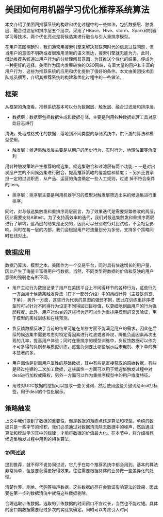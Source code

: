 * 美团如何用机器学习优化推荐系统算法
本文介绍了美团网推荐系统的构建和优化过程中的一些做法，包括数据层、触发
层、融合过滤层和排序层五个层次，采用了HBase、Hive、storm、Spark和机器
学习等技术。两个优化亮点是将候选集进行融合与引入重排序模型。

在用户意图明确时，我们通常用搜索引擎来解决互联网时代的信息过载问题，但
当用户的意图不明确或者很难用清晰的语义表达，搜索引擎就无能为力。此时，
借助推荐系统通过用户行为的分析理解其意图，为其推送个性化的结果，便成为
一种更好的选择。美团作为国内发展较快的O2O网站，有着大量的用户和丰富的
用户行为，这些为推荐系统的应用和优化提供了很好的条件。本文由美团技术团
队成员撰写，介绍其推荐系统的构建和优化过程中的一些做法。

** 框架
   [[file:..images/alg/kuangjia.jpg]]

从框架的角度看，推荐系统基本可以分为数据层、触发层、融合过滤层和排序层。
- 数据层：数据层包括数据生成和数据存储，主要是利用各种数据处理工具对原始日志进行
清洗，处理成格式化的数据，落地到不同类型的存储系统中，供下游的算法和模
型使用。
- 触发层：候选集触发层主要是从用户的历史行为、实时行为、地理位置等角度利
用各种触发策略产生推荐的候选集。候选集融合和过滤层有两个功能:
 -- 一是对出发层产生的不同候选集进行融合，提高推荐策略的覆盖度和精度；
 -- 另外还要承担一定的过滤职责，从产品、运营的角度确定一些人工规则，过滤
  掉不符合条件的item。
- 排序层：排序层主要是利用机器学习的模型对触发层筛选出来的候选集进行重排序。

同时，对与候选集触发和重排序两层而言，为了效果迭代是需要频繁修改的两层，
因此需要支持ABtest。为了支持高效率的迭代，我们对候选集触发和重排序两层
进行了解耦，这两层的结果是正交的，因此可以分别进行对比试验，不会相互影
响。同时在每一层的内部，我们会根据用户将流量划分为多份，支持多个策略同
时在线对比。

** 数据应用
数据乃算法、模型之本。美团作为一个交易平台，同时具有快速增长的用户量，
因此产生了海量丰富得用户行数据。当然，不同类型得数据的价值和反映的用户
意图的强弱也有所不同。

- 用户主动行为数据记录了用户在美团平台上不同得环节的各种行为，这些行为
  一方面用于候选集触发算法（在下一部分介绍）中的离线计算（主要是浏览、
  下单），另外一方面，这些行为代表的意图的强弱不同，因此在训练重排序模
  型时可以针对不同得行为设定不同得回归目标值，以更细地刻画用户的行为强
  弱程度。此外，用户对deal的这些行为还可以作为重排序模型的交叉验证，用
  于模型的离线训练和在线预测。
- 负反馈数据反映了当前的结果可能在某些方面不能满足用户的需求，因此在后
  续的候选集中需要考虑对特定得因素进行过滤或者降权，降低负面因素再次出
  现的几率，提高用户体验；同时在重排序的模型训练中，负反馈数据可以作为
  不可多得的负例参与模型训练，这些负例要比哪些展示后未电机、未下单的样
  本显著的多。

- 用户画像是刻画用户属性的基础数据，其中有些是直接获取的原始数据，有些
  是经过挖掘的二次加工数据，这些属性一方面可以用于候选集触发过程中对
  deal进行加权或降权，另外一方面可以作为重排序模型中的用户维度特征。

- 用过对UGC数据的挖掘可以提取一些关键词，然后使用这些关键词给deal打标
  签，用于deal的个性化展示。

** 策略触发
上文中我们提到了数据的重要性，但是数据的落脚点还是算法和模型。单纯的数
据只是一些字节的堆积，我们必须通过对数据清洗除去数据中的噪声，然后通过
算法和模型学习其中的规律，才能将数据的价值最大化。在本节中，将介绍推荐
候选集触发过程中用到的相关算法。

*** 协同过滤
提到推荐，就不得不说协同过滤，它几乎在每个推荐系统中都会用到。基本的算法
非常简单，但是要获得更好得效果，往往需要根据具体的业务做一些差异化的处理。

清楚作弊、刷单、代购等噪声数据。这些数据的存在会验证影响算法的效果，因此
要在第一步的数据清洗中就将这些数据剔除。

合理选取训练数据。选取的训练数据的时间窗口不宜过长，当然也不能过短。具体
的窗口期数据需要经过多次的实验来确定。同时可以考虑引入时间

